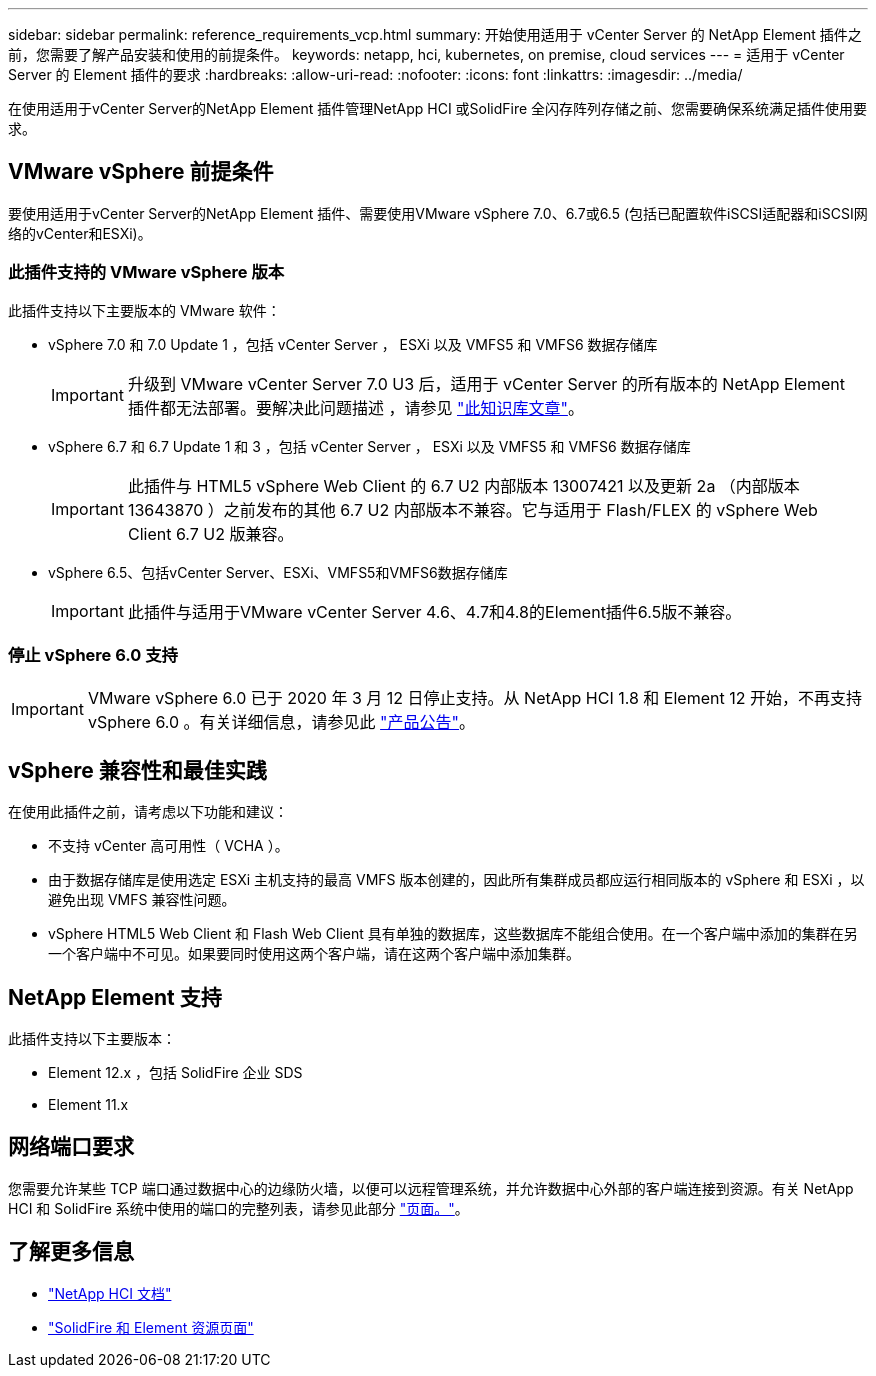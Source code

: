 ---
sidebar: sidebar 
permalink: reference_requirements_vcp.html 
summary: 开始使用适用于 vCenter Server 的 NetApp Element 插件之前，您需要了解产品安装和使用的前提条件。 
keywords: netapp, hci, kubernetes, on premise, cloud services 
---
= 适用于 vCenter Server 的 Element 插件的要求
:hardbreaks:
:allow-uri-read: 
:nofooter: 
:icons: font
:linkattrs: 
:imagesdir: ../media/


[role="lead"]
在使用适用于vCenter Server的NetApp Element 插件管理NetApp HCI 或SolidFire 全闪存阵列存储之前、您需要确保系统满足插件使用要求。



== VMware vSphere 前提条件

要使用适用于vCenter Server的NetApp Element 插件、需要使用VMware vSphere 7.0、6.7或6.5 (包括已配置软件iSCSI适配器和iSCSI网络的vCenter和ESXi)。



=== 此插件支持的 VMware vSphere 版本

此插件支持以下主要版本的 VMware 软件：

* vSphere 7.0 和 7.0 Update 1 ，包括 vCenter Server ， ESXi 以及 VMFS5 和 VMFS6 数据存储库
+

IMPORTANT: 升级到 VMware vCenter Server 7.0 U3 后，适用于 vCenter Server 的所有版本的 NetApp Element 插件都无法部署。要解决此问题描述 ，请参见 https://kb.netapp.com/Advice_and_Troubleshooting/Hybrid_Cloud_Infrastructure/NetApp_HCI/vCenter_plug-in_deployment_fails_after_upgrading_vCenter_to_version_7.0_U3["此知识库文章"^]。

* vSphere 6.7 和 6.7 Update 1 和 3 ，包括 vCenter Server ， ESXi 以及 VMFS5 和 VMFS6 数据存储库
+

IMPORTANT: 此插件与 HTML5 vSphere Web Client 的 6.7 U2 内部版本 13007421 以及更新 2a （内部版本 13643870 ）之前发布的其他 6.7 U2 内部版本不兼容。它与适用于 Flash/FLEX 的 vSphere Web Client 6.7 U2 版兼容。

* vSphere 6.5、包括vCenter Server、ESXi、VMFS5和VMFS6数据存储库
+

IMPORTANT: 此插件与适用于VMware vCenter Server 4.6、4.7和4.8的Element插件6.5版不兼容。





=== 停止 vSphere 6.0 支持


IMPORTANT: VMware vSphere 6.0 已于 2020 年 3 月 12 日停止支持。从 NetApp HCI 1.8 和 Element 12 开始，不再支持 vSphere 6.0 。有关详细信息，请参见此 https://mysupport.netapp.com/info/communications/ECMLP2863840.html["产品公告"]。



== vSphere 兼容性和最佳实践

在使用此插件之前，请考虑以下功能和建议：

* 不支持 vCenter 高可用性（ VCHA ）。
* 由于数据存储库是使用选定 ESXi 主机支持的最高 VMFS 版本创建的，因此所有集群成员都应运行相同版本的 vSphere 和 ESXi ，以避免出现 VMFS 兼容性问题。
* vSphere HTML5 Web Client 和 Flash Web Client 具有单独的数据库，这些数据库不能组合使用。在一个客户端中添加的集群在另一个客户端中不可见。如果要同时使用这两个客户端，请在这两个客户端中添加集群。




== NetApp Element 支持

此插件支持以下主要版本：

* Element 12.x ，包括 SolidFire 企业 SDS
* Element 11.x




== 网络端口要求

您需要允许某些 TCP 端口通过数据中心的边缘防火墙，以便可以远程管理系统，并允许数据中心外部的客户端连接到资源。有关 NetApp HCI 和 SolidFire 系统中使用的端口的完整列表，请参见此部分 link:https://docs.netapp.com/us-en/hci/docs/hci_prereqs_required_network_ports.html["页面。"]。

[discrete]
== 了解更多信息

* https://docs.netapp.com/us-en/hci/index.html["NetApp HCI 文档"^]
* https://www.netapp.com/data-storage/solidfire/documentation["SolidFire 和 Element 资源页面"^]

